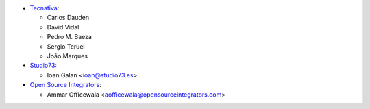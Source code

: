 * `Tecnativa <https://www.tecnativa.com>`__:

  * Carlos Dauden
  * David Vidal
  * Pedro M. Baeza
  * Sergio Teruel
  * João Marques

* `Studio73 <https://www.studio73.es>`__:

  * Ioan Galan <ioan@studio73.es>

* `Open Source Integrators <https://opensourceintegrators.com>`__:

  * Ammar Officewala <aofficewala@opensourceintegrators.com>
